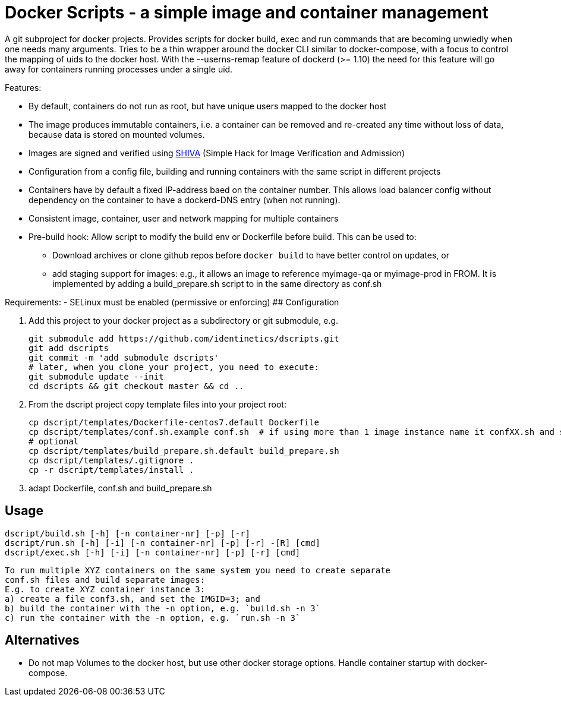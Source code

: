 # Docker Scripts - a simple image and container management

A git subproject for docker projects. Provides scripts for docker build, exec and run commands that
are becoming unwiedly when one needs many arguments. Tries to be a thin wrapper around the
docker CLI similar to docker-compose, with a focus to control the mapping of uids to the docker host.
With the --userns-remap feature of dockerd (>= 1.10) the need for this feature will go away for
containers running processes under a single uid.

Features:

- By default, containers do not run as root, but have unique users mapped to the docker host
- The image produces immutable containers, i.e. a container can be removed and re-created
  any time without loss of data, because data is stored on mounted volumes.
- Images are signed and verified using link:docs/SHIVA.adoc[SHIVA] (Simple Hack for Image Verification and Admission)
- Configuration from a config file, building and running containers with the same script in
  different projects
- Containers have by default a fixed IP-address baed on the container number. This allows load balancer
  config without dependency on the container to have a dockerd-DNS entry (when not running).
- Consistent image, container, user and network mapping for multiple containers
- Pre-build hook: Allow script to modify the build env or Dockerfile before build. This can be used
  to:
  ** Download archives or clone github repos before `docker build` to have better control on updates, or
  ** add staging support for images: e.g., it allows an image to reference myimage-qa or
     myimage-prod in FROM.
  It is implemented by adding a build_prepare.sh script to in the same directory as conf.sh

Requirements:
- SELinux must be enabled (permissive or enforcing)
## Configuration

1. Add this project to your docker project as a subdirectory or git submodule, e.g.

    git submodule add https://github.com/identinetics/dscripts.git
    git add dscripts
    git commit -m 'add submodule dscripts'
    # later, when you clone your project, you need to execute:    
    git submodule update --init
    cd dscripts && git checkout master && cd ..
    
2. From the dscript project copy template files into your project root:

    cp dscript/templates/Dockerfile-centos7.default Dockerfile
    cp dscript/templates/conf.sh.example conf.sh  # if using more than 1 image instance name it confXX.sh and set XX to a unique 2-digit number on your host
    # optional
    cp dscript/templates/build_prepare.sh.default build_prepare.sh
    cp dscript/templates/.gitignore .
    cp -r dscript/templates/install .
    
    
3. adapt Dockerfile, conf.sh and build_prepare.sh

## Usage

    dscript/build.sh [-h] [-n container-nr] [-p] [-r]
    dscript/run.sh [-h] [-i] [-n container-nr] [-p] [-r] -[R] [cmd]
    dscript/exec.sh [-h] [-i] [-n container-nr] [-p] [-r] [cmd]
    
    To run multiple XYZ containers on the same system you need to create separate
    conf.sh files and build separate images:
    E.g. to create XYZ container instance 3:
    a) create a file conf3.sh, and set the IMGID=3; and
    b) build the container with the -n option, e.g. `build.sh -n 3`
    c) run the container with the -n option, e.g. `run.sh -n 3`

## Alternatives

- Do not map Volumes to the docker host, but use other docker storage options. Handle container
  startup with docker-compose.